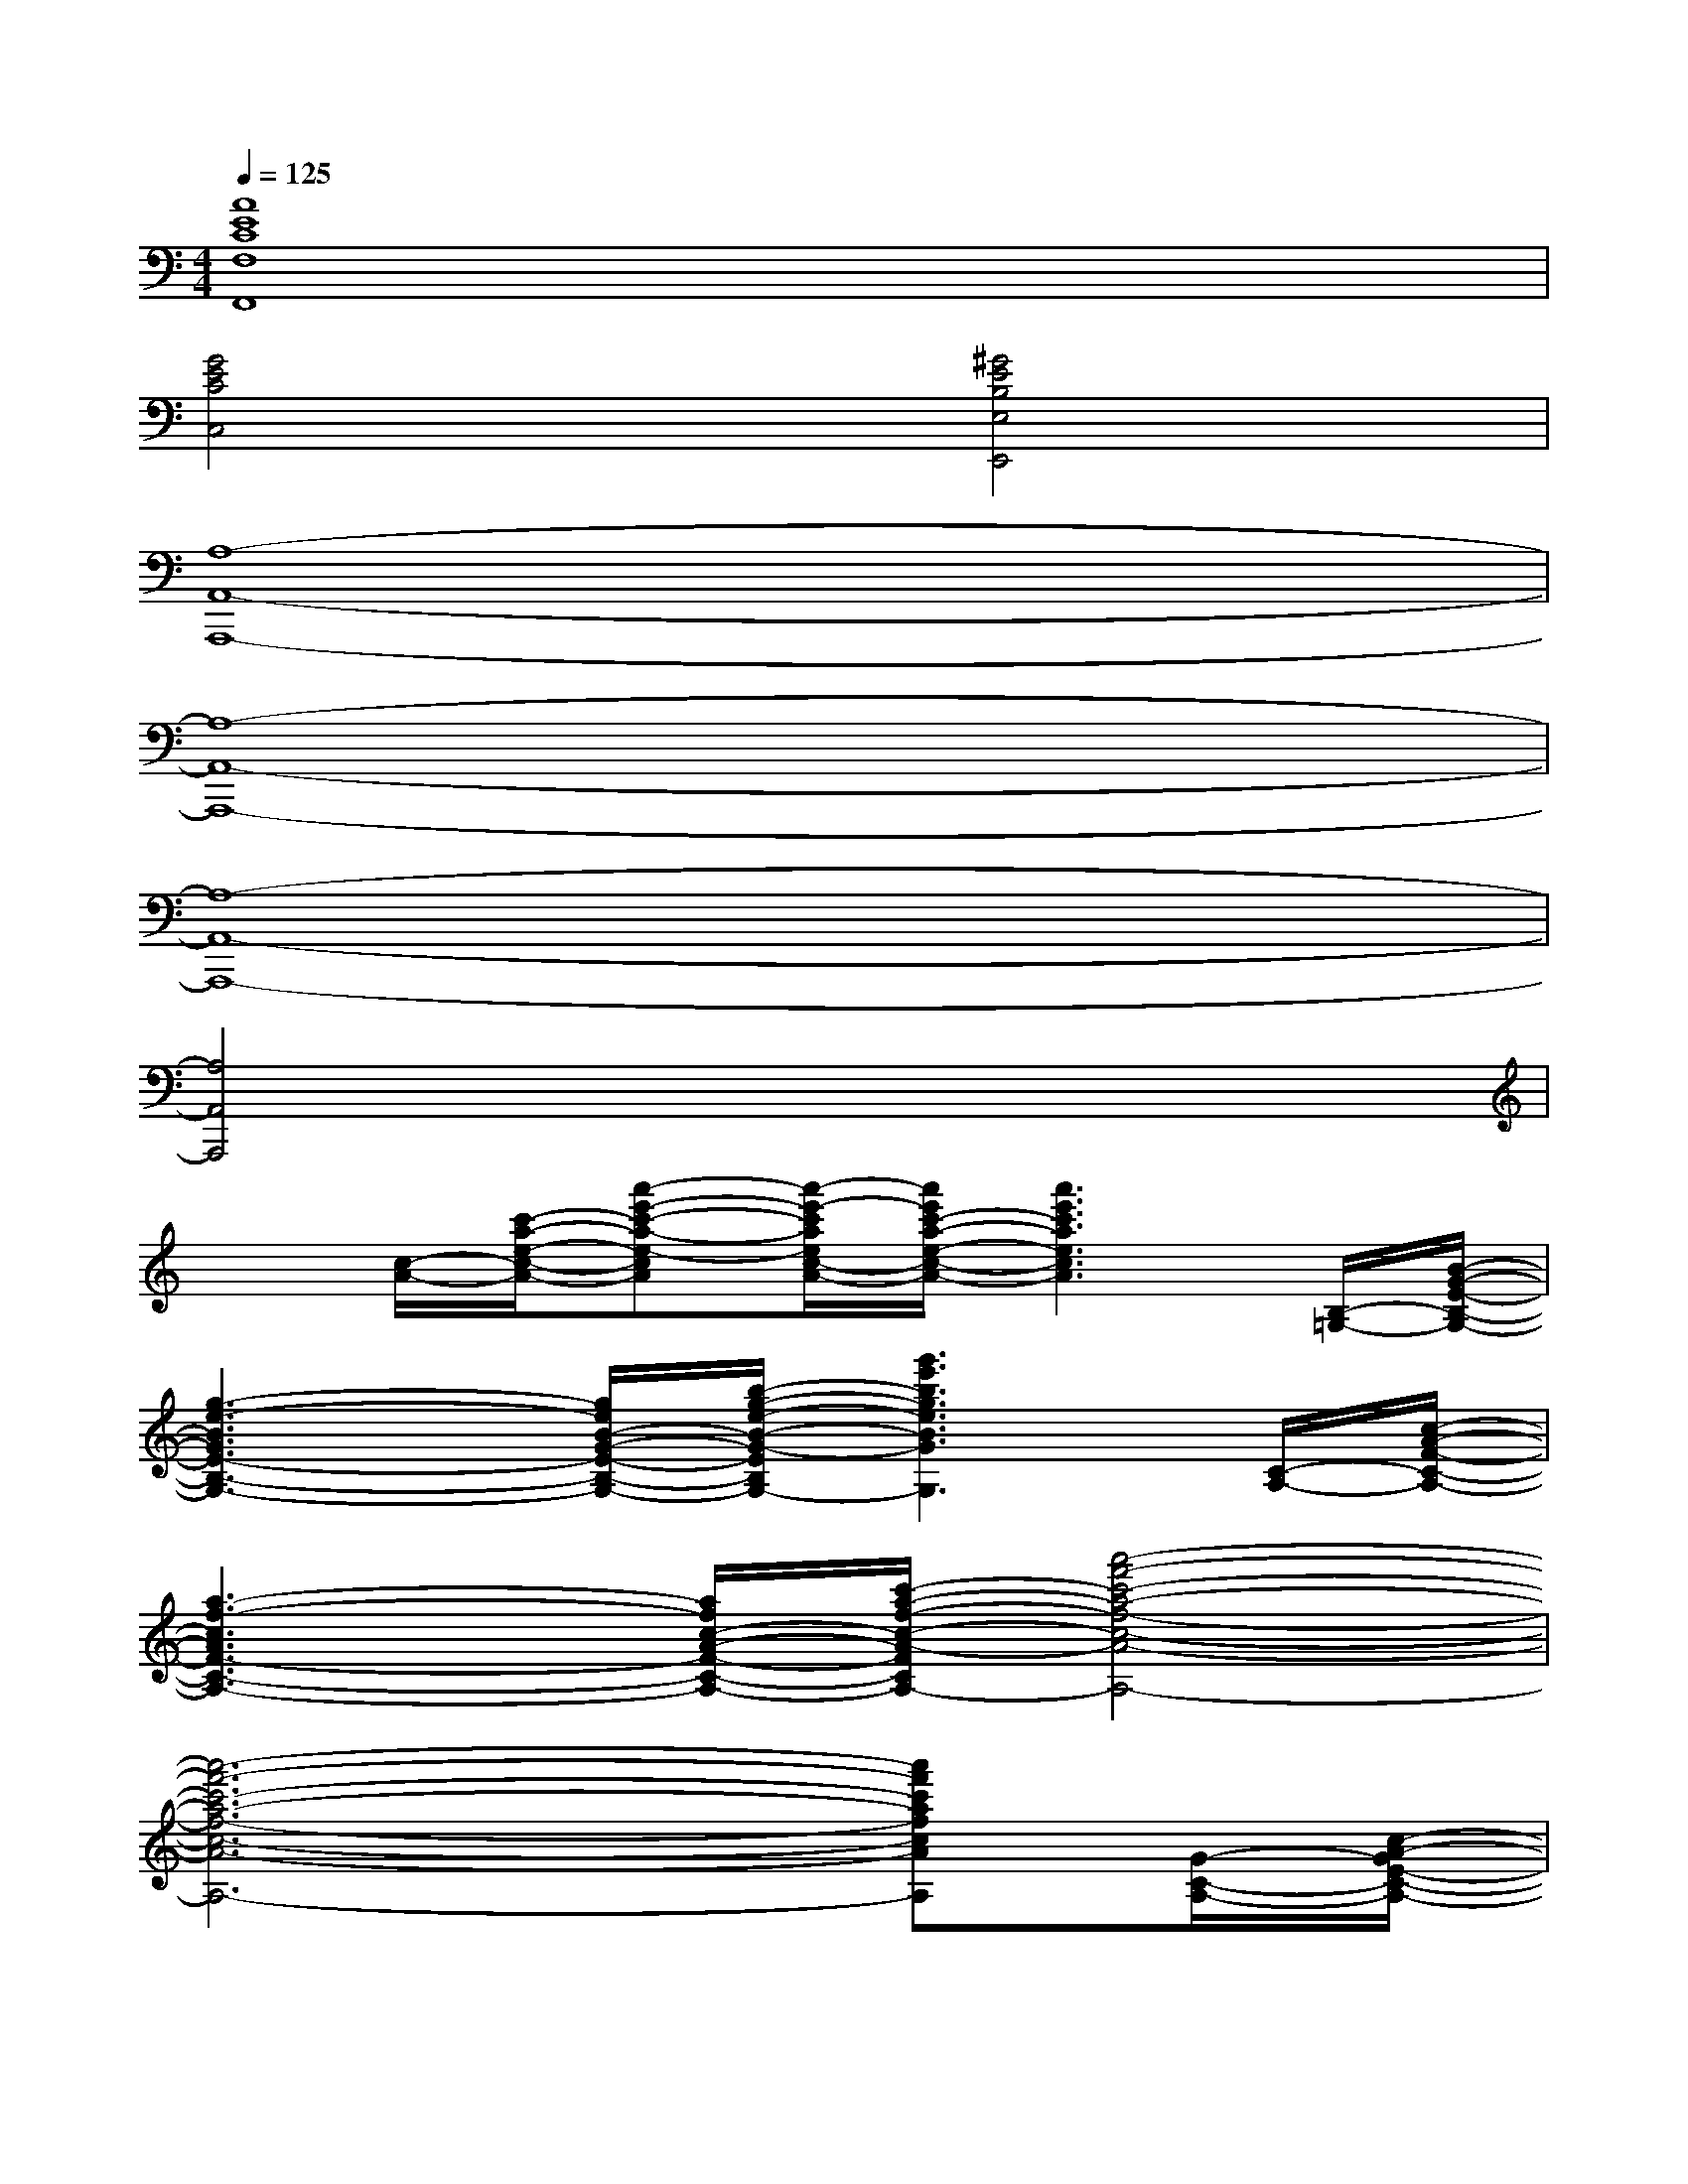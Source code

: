 X:1
T:
M:4/4
L:1/8
Q:1/4=125
K:C%0sharps
V:1
[A8E8C8F,8F,,8]|
[G4E4C4C,4][^G4E4B,4E,4E,,4]|
[A,8-A,,8-A,,,8-]|
[A,8-A,,8-A,,,8-]|
[A,8-A,,8-A,,,8-]|
[A,4A,,4A,,,4]x4|
x[c/2-A/2-][c'/2-a/2-e/2-c/2-A/2-][a'-e'-c'-a-e-cA][a'/2-e'/2-c'/2a/2e/2c/2-A/2-][a'/2e'/2c'/2-a/2-e/2-c/2-A/2-][a'3e'3c'3a3e3c3A3][B,/2-=G,/2-][B/2-G/2-E/2-B,/2-G,/2-]|
[g3-e3-B3G3E3-B,3-G,3-][g/2e/2B/2-G/2-E/2-B,/2-G,/2-][b/2-g/2-e/2-B/2-G/2-E/2-B,/2-G,/2-][g'3e'3b3g3e3B3G3E3B,3G,3][C/2-A,/2-][c/2-A/2-F/2-C/2-A,/2-]|
[a3-f3-c3A3F3-C3-A,3-][a/2f/2c/2-A/2-F/2-C/2-A,/2-][c'/2-a/2-f/2-c/2-A/2-F/2-C/2-A,/2-][a'4-f'4-c'4-a4-f4-c4-A4-F4-C4-A,4-]|
[a'6-f'6-c'6-a6-f6-c6-A6-F6-C6-A,6-][a'f'c'afcAFCA,][G/2-C/2-A,/2-][c/2-A/2-G/2E/2-C/2-A,/2-]|
[a-e-cA-E-C-A,-][a/2e/2c/2-A/2-E/2-C/2-A,/2-][c'/2-a/2-e/2-c/2-A/2-E/2-C/2-A,/2-][a'-e'-c'-a-e-c-AE-C-A,-][a'/2-e'/2-c'/2a/2e/2c/2-A/2-E/2-C/2-A,/2-][a'/2e'/2c'/2-a/2-e/2-c/2-A/2-E/2-C/2-A,/2-][a'3e'3c'3a3e3c3A3-E3C3A,3][A/2-B,/2-G,/2-][B/2-A/2-G/2-E/2-B,/2-G,/2-]|
[g3-e3-B3A3G3-E3-B,3-G,3-][g/2e/2B/2-G/2-E/2-B,/2-G,/2-][b/2-g/2-e/2-B/2-G/2-E/2-B,/2-G,/2-][g'3e'3b3g3e3B3G3-E3B,3G,3][G/2-C/2-A,/2-][c/2-A/2-G/2-F/2-C/2-A,/2-]|
[a-e-c-A-GF-C-A,-][a2-e2-c2A2F2-C2-A,2-][a/2f/2-e/2-c/2-A/2-G/2-F/2-D/2-C/2-A,/2-][e'/2-c'/2-a/2-f/2-e/2-c/2-A/2-G/2-F/2-D/2-C/2-A,/2-][a'-e'-c'-a-f-e-c-A-GF-DC-A,-][a'2-e'2-c'2-a2-f2-e2-c2-A2-F2-E2C2-A,2-][a'-e'-c'-a-f-e-c-A-G-F-C-A,-]|
[a'-e'-c'-a-f-e-c-A-GF-C-A,-][a'2-e'2-c'2-a2-f2-e2-d2c2-A2-F2-C2-A,2-][a'3/2-e'3/2c'3/2-a3/2-f3/2e3/2-c3/2-A3/2-F3/2-C3/2-A,3/2-][a'/2c'/2a/2e/2c/2A/2F/2C/2A,/2][f/2-d/2-][f/2-d/2-c/2-A/2-][e'/2-c'/2-a/2-f/2-e/2-d/2-c/2-A/2-][a'/2-e'/2-c'/2-a/2-f/2e/2-d/2c/2-A/2-][a'-e'-c'-a-g-e-cA]|
[a'/2-e'/2c'/2a/2g/2-e/2-c/2-A/2-][a'/2c'/2-a/2-g/2e/2-c/2-A/2-][a'-e'-c'-a-e-c-A-G-][a'-e'-c'-a-e-c-AG-E-C-A,-][a'/2-e'/2-c'/2a/2e/2c/2-A/2-G/2-E/2C/2A,/2][a'/2e'/2c'/2-a/2-e/2-c/2-A/2-G/2-E/2-C/2-A,/2-][a'-e'-c'-a-e-dc-A-GECA,][a'3/2-e'3/2-c'3/2-a3/2-e3/2-c3/2-A3/2-G3/2E3/2C3/2A,3/2][a'/2e'/2c'/2a/2e/2c/2-A/2G/2-E/2-C/2-A,/2-][c-G-E-C-A,G,-]|
[g3-e3-c3-G3E3-C3-G,3-][g/2e/2c/2-G/2-E/2-C/2-G,/2-][c'/2-g/2-e/2-c/2-G/2-E/2-C/2-G,/2-][g'-e'-c'-g-e-dc-G-E-C-G,-][g'-e'-c'-g-e-c-AG-E-C-G,-][g'e'c'gec-GECG,][c/2-F/2-C/2-A,/2-][c/2-A/2-F/2-C/2-A,/2-]